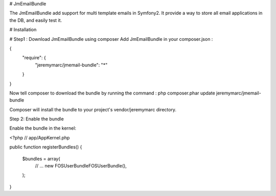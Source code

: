 # JmEmailBundle

The JmEmailBundle add support for multi template emails in Symfony2. It provide a way to store all email applications in the DB, and easily test it.


# Installation

# Step1 : Download JmEmailBundle using composer
Add JmEmailBundle in your composer.json :

{
    "require": {
        "jeremymarc/jmemail-bundle": "*"
    }
}

Now tell composer to download the bundle by running the command :
php composer.phar update jeremymarc/jmemail-bundle

Composer will install the bundle to your project's vendor/jeremymarc directory.

Step 2: Enable the bundle

Enable the bundle in the kernel:

<?php
// app/AppKernel.php

public function registerBundles()
{
    $bundles = array(
        // ...
        new FOS\UserBundle\FOSUserBundle(),
    );
}
